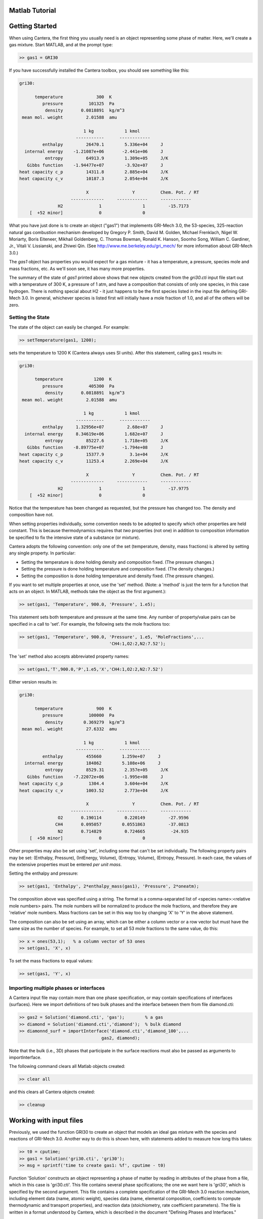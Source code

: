 
.. slug: matlab-tutorial
.. highlight:: matlab
.. hidetitle: true


Matlab Tutorial
===============

Getting Started
===============

When using Cantera, the first thing you usually need is an object representing
some phase of matter. Here, we'll create a gas mixture.  Start MATLAB, and at
the prompt type:

.. code:: matlab

    >> gas1 = GRI30

If you have successfully installed the Cantera toolbox, you should see something
like this:

.. code:: matlab

    gri30:

          temperature             300  K
             pressure          101325  Pa
              density       0.0818891  kg/m^3
     mean mol. weight         2.01588  amu

                             1 kg            1 kmol
                          -----------      ------------
             enthalpy         26470.1        5.336e+04     J
      internal energy    -1.21087e+06       -2.441e+06     J
              entropy         64913.9        1.309e+05     J/K
       Gibbs function    -1.94477e+07        -3.92e+07     J
    heat capacity c_p         14311.8        2.885e+04     J/K
    heat capacity c_v         10187.3        2.054e+04     J/K

                              X                 Y          Chem. Pot. / RT
                        -------------     ------------     ------------
                   H2              1                1         -15.7173
        [  +52 minor]              0                0



What you have just done is to create an object ("gas1") that
implements GRI-Mech 3.0, the 53-species, 325-reaction natural gas
combustion mechanism developed by Gregory P. Smith, David M. Golden,
Michael Frenklach, Nigel W. Moriarty, Boris Eiteneer, Mikhail
Goldenberg, C. Thomas Bowman, Ronald K. Hanson, Soonho Song, William
C. Gardiner, Jr., Vitali V. Lissianski, and Zhiwei Qin. (See
http://www.me.berkeley.edu/gri_mech/ for more information about
GRI-Mech 3.0.)

The `gas1` object has properties you would expect for a gas mixture - it has a
temperature, a pressure, species mole and mass fractions, etc. As we'll soon
see, it has many more properties.

The summary of the state of `gas1` printed above shows that new objects
created from the `gri30.cti` input file start out with a temperature of 300 K,
a pressure of 1 atm, and have a composition that consists of only one species,
in this case hydrogen. There is nothing special about H2 - it just happens to
be the first species listed in the input file defining GRI-Mech 3.0. In
general, whichever species is listed first will initially have a mole fraction
of 1.0, and all of the others will be zero.

Setting the State
~~~~~~~~~~~~~~~~~

The state of the object can easily be changed. For example:

.. code:: matlab

    >> setTemperature(gas1, 1200);

sets the temperature to 1200 K (Cantera always uses SI units). After this
statement, calling ``gas1`` results in:

.. code:: matlab

    gri30:

          temperature            1200  K
             pressure          405300  Pa
              density       0.0818891  kg/m^3
     mean mol. weight         2.01588  amu

                             1 kg            1 kmol
                          -----------      ------------
             enthalpy     1.32956e+07         2.68e+07     J
      internal energy     8.34619e+06        1.682e+07     J
              entropy         85227.6        1.718e+05     J/K
       Gibbs function    -8.89775e+07       -1.794e+08     J
    heat capacity c_p         15377.9          3.1e+04     J/K
    heat capacity c_v         11253.4        2.269e+04     J/K

                              X                 Y          Chem. Pot. / RT
                        -------------     ------------     ------------
                   H2              1                1         -17.9775
        [  +52 minor]              0                0


Notice that the temperature has been changed as requested, but the pressure has
changed too. The density and composition have not.

When setting properties individually, some convention needs to be
adopted to specify which other properties are held constant. This is
because thermodynamics requires that *two* properties (not one) in
addition to composition information be specified to fix the
intensive state of a substance (or mixture).

Cantera adopts the following convention: only one of the set
(temperature, density, mass fractions) is altered by setting any
single property. In particular:

- Setting the temperature is done holding density and composition  fixed.
  (The pressure changes.)
- Setting the pressure is done holding temperature and
  composition fixed. (The density changes.)
- Setting the composition is done holding temperature
  and density fixed. (The pressure changes).

If you want to set multiple properties at once, use the 'set' method. (Note: a
'method' is just the term for a function that acts on an object. In MATLAB,
methods take the object as the first argument.):

.. code:: matlab

    >> set(gas1, 'Temperature', 900.0, 'Pressure', 1.e5);

This statement sets both temperature and pressure at the same
time. Any number of property/value pairs can be specified in a
call to 'set'. For example, the following sets the mole fractions
too:

.. code:: matlab

    >> set(gas1, 'Temperature', 900.0, 'Pressure', 1.e5, 'MoleFractions',...
                                       'CH4:1,O2:2,N2:7.52');

The 'set' method also accepts abbreviated property names:

.. code:: matlab

    >> set(gas1,'T',900.0,'P',1.e5,'X','CH4:1,O2:2,N2:7.52')

Either version results in:

.. code:: matlab

    gri30:

          temperature             900  K
             pressure          100000  Pa
              density        0.369279  kg/m^3
     mean mol. weight         27.6332  amu

                             1 kg            1 kmol
                          -----------      ------------
             enthalpy         455660        1.259e+07     J
      internal energy         184862        5.108e+06     J
              entropy         8529.31        2.357e+05     J/K
       Gibbs function    -7.22072e+06       -1.995e+08     J
    heat capacity c_p          1304.4        3.604e+04     J/K
    heat capacity c_v         1003.52        2.773e+04     J/K

                              X                 Y          Chem. Pot. / RT
                        -------------     ------------     ------------
                   O2       0.190114         0.220149         -27.9596
                  CH4       0.095057        0.0551863         -37.0813
                   N2       0.714829         0.724665          -24.935
        [  +50 minor]              0                0

Other properties may also be set using 'set', including some that
can't be set individually. The following property pairs may be
set: (Enthalpy, Pressure), (IntEnergy, Volume), (Entropy,
Volume), (Entropy, Pressure). In each case, the values of the
extensive properties must be entered *per unit mass*.

Setting the enthalpy and pressure:

.. code:: matlab

    >> set(gas1, 'Enthalpy', 2*enthalpy_mass(gas1), 'Pressure', 2*oneatm);

The composition above was specified using a string. The format is a
comma-separated list of <species name>:<relative mole numbers>
pairs. The mole numbers will be normalized to produce the mole
fractions, and therefore they are 'relative' mole numbers.  Mass
fractions can be set in this way too by changing 'X' to 'Y' in the
above statement.

The composition can also be set using an array, which can be
either a column vector or a row vector but must have the same
size as the number of species. For example, to set all 53 mole
fractions to the same value, do this:

.. code:: matlab

    >> x = ones(53,1);   % a column vector of 53 ones
    >> set(gas1, 'X', x)

To set the mass fractions to equal values:

.. code:: matlab

    >> set(gas1, 'Y', x)

Importing multiple phases or interfaces
~~~~~~~~~~~~~~~~~~~~~~~~~~~~~~~~~~~~~~~

A Cantera input file may contain more than one phase specification,
or may contain specifications of interfaces (surfaces). Here we
import definitions of two bulk phases and the interface between them
from file diamond.cti:

.. code:: matlab

    >> gas2 = Solution('diamond.cti', 'gas');        % a gas
    >> diamond = Solution('diamond.cti','diamond');  % bulk diamond
    >> diamonnd_surf = importInterface('diamond.cti','diamond_100',...
                                    gas2, diamond);

Note that the bulk (i.e., 3D) phases that participate in the surface
reactions must also be passed as arguments to importInterface.

The following command clears all Matlab objects created:

.. code:: matlab

    >> clear all

and this clears all Cantera objects created:

.. code:: matlab

    >> cleanup

Working with input files
========================

Previously, we used the function GRI30 to create an object that models an ideal
gas mixture with the species and reactions of GRI-Mech 3.0. Another way to do
this is shown here, with statements added to measure how long this takes:

.. code:: matlab

  >> t0 = cputime;
  >> gas1 = Solution('gri30.cti', 'gri30');
  >> msg = sprintf('time to create gas1: %f', cputime - t0)

Function 'Solution' constructs an object representing a phase of
matter by reading in attributes of the phase from a file, which in
this case is 'gri30.cti'. This file contains several phase
spcifications; the one we want here is 'gri30', which is specified
by the second argument.  This file contains a complete specification
of the GRI-Mech 3.0 reaction mechanism, including element data
(name, atomic weight), species data (name, elemental composition,
coefficients to compute thermodynamic and transport properties), and
reaction data (stoichiometry, rate coefficient parameters). The file
is written in a format understood by Cantera, which is described in
the document "Defining Phases and Interfaces."

On some systems, processing long CTI files like gri30.cti can be a
little slow. For example, using a typical laptop computer running
Windows 2000, the statement above takes more than 4 s, while on a
Mac Powerbook G4 of similar CPU speed it takes only 0.3 s. In any
case, running it again takes much less time, because Cantera
'remembers' files it has already processed and doesn't need to read
them in again:

.. code:: matlab

  >> t0 = cputime;
  >> gas1b = Solution('gri30.cti', 'gri30');
  >> msg = sprintf('time to create gas1b: %f', cputime - t0)

To learn more about the cti files already available with Cantera and how to
create new cti files, see :doc:`Working With Input Files <input-files>`

CTI files distributed with Cantera
~~~~~~~~~~~~~~~~~~~~~~~~~~~~~~~~~~

Several reaction mechanism files in this format are included in the
Cantera distribution, including ones that model high-temperature
air, a hydrogen/oxygen reaction mechanism, and a few surface
reaction mechanisms. Under Windows, these files may be located in
'C:\Program Files\Common Files\Cantera', or in 'C:\cantera\data',
depending on how you installed Cantera and the options you
specified.  On a unix/linux/Mac OSX machine, they are usually kept
in the 'data' subdirectory within the Cantera installation
directory.

If for some reason Cantera has difficulty finding where these files
are on your system, set environment variable CANTERA_DATA to the
directory where they are located. Alternatively, you can call function
adddir to add a directory to the Cantera search path:

.. code:: matlab

  >> adddir('/usr/local/cantera/my_data_files');


XML files
~~~~~~~~~

Note that when Cantera reads a .cti input file, wherever it is
located, it always writes a file of the same name but with extension
.xml *in the local directory*. If you happen to have some other file
by that name, it will be overwritten. Once the XML file is created,
you can use it instead of the .cti file, which will result in
somewhat faster startup:

.. code:: matlab

    >> gas4 = Solution('gri30.xml','gri30');

Interfaces can be imported from XML files too:

.. code:: matlab

   >> diamonnd_surf2 = importInterface('diamond.xml','diamond_100',...
                                     gas2, diamond);

Let's clear out all our Matlab and Cantera objects, before we move on:

.. code:: matlab

  >> clear all
  >> cleanup

Getting Help
============

Suppose you have created a Cantera object and want to know what
methods are available for it, and get help on using the methods.

.. code:: matlab

  >> g = GRI30

The first thing you need to know is the MATLAB class object g
belongs to. Type:

.. code:: matlab

  >> class(g)

This tells you that g belongs to a class called 'Solution'. To find
the methods for this class, type

.. code:: matlab

  >> methods Solution

This command returns only a few method names. These are the ones
directly defined in this class. But solution inherits many other
methods from base classes. To see all of its methods, type

.. code:: matlab

  >> methods Solution -full

Now a long list is printed, along with a specification of the class
the method is inherited from. For example, 'setPressure' is
inherited from a class 'ThermoPhase'. Don't be concerned at this
point about what these base classes are - we'll come back to them
later.

Now that you see what methods are available, you can type 'help
<method_name>' to print help text for any method. For example,

.. code:: matlab

  >> help setTemperature
  >> help setMassFractions
  >> help rop_net

For help on how to construct objects of a given class, type 'help
<classname>'

.. code:: matlab

  >> help Solution

Now that you know how to get help when you need it, you can
explore using the Cantera Toolbox on your own. But there are a
few more useful things to know, which are described in the next
few sections.



Chemical Equilibrium
====================

To set a gas mixture to a state of chemical equilibrium, use the
'equilibrate' method.

.. code:: matlab

  >> set(g,'T',1200.0,'P',oneatm,'X','CH4:0.95,O2:2,N2:7.52')
  >> equilibrate(g,'TP')

The above statement sets the state of object 'g' to the state of
chemical equilibrium holding temperature and pressure
fixed. Alternatively, the specific enthalpy and pressure can be held
fixed:

.. code:: matlab

  >> disp('fixed H and P:');
  >> set(g,'T',1200.0,'P',oneatm,'X','CH4:0.95,O2:2.0,N2:7.52');
  >> equilibrate(g,'HP')

Other options are:

  - 'UV'   fixed specific internal energy and specific volume
  - 'SV'   fixed specific entropy and specific volume
  - 'SP'   fixed specific entropy and pressure

.. code:: matlab

  >> disp('fixed U and V:');
  >> set(g,'T',1200.0,'P',oneatm,'X','CH4:0.95,O2:2,N2:7.52');
  >> equilibrate(g,'UV')

.. code:: matlab

  >> disp('fixed S and V:');
  >> set(g,'T',1200.0,'P',oneatm,'X','CH4:0.95,O2:2,N2:7.52');
  >> equilibrate(g,'SV')

.. code:: matlab

  >> disp('fixed S and P:');
  >> set(g,'T',1200.0,'P',oneatm,'X','CH4:0.95,O2:2,N2:7.52');
  >> equilibrate(g,'SP')

How can you tell if 'equilibrate' has correctly found the
chemical equilibrium state? One way is verify that the net rates of
progress of all reversible reactions are zero.

Here is the code to do this:

.. code:: matlab

  >> set(g,'T',2000.0,'P',oneatm,'X','CH4:0.95,O2:2,N2:7.52');
  >> equilibrate(g,'TP')
  >> rf = rop_f(g);
  >> rr = rop_r(g);
  >> format short e;
  >> for i = 1:nReactions(g)
  >>  if isReversible(g,i)
  >>    disp([i, rf(i), rr(i), (rf(i) - rr(i))/rf(i)]);
  >>    end
  >> end

You might be wondering how 'equilibrate' works. (Then again, you might
not, in which case you can go on to the next tutorial now.)  Method
'equilibrate' invokes Cantera's chemical equilibrium solver, which
uses an element potential method. The element potential method is
one of a class of equivalent 'nonstoichiometric' methods that all
have the characteristic that the problem reduces to solving a set of
M nonlinear algebraic equations, where M is the number of elements
(not species). The so-called 'stoichiometric' methods, on the other
hand, (including Gibbs minimization), require solving K nonlinear
equations, where K is the number of species (usually K >> M). See
Smith and Missen, "Chemical Reaction Equilibrium Analysis" for more
information on the various algorithms and their characteristics.

Cantera uses a damped Newton method to solve these equations, and
does a few other things to generate a good starting guess and to
produce a reasonably robust algorithm. If you want to know more
about the details, look at the on-line documented source code of
Cantera C++ class 'ChemEquil' at `<http://www.cantera.org>`_.

Reaction information and rates
==============================

Methods are provided that compute many quantities of interest for
kinetics. Some of these are:

Stoichiometric coefficients
~~~~~~~~~~~~~~~~~~~~~~~~~~~

.. code:: matlab

  >> set(g,'T',1500,'P',oneatm,'X',ones(nSpecies(g),1));
  >> nu_r   = stoich_r(g)    % reactant stoichiometric coefficient mstix
  >> nu_p   = stoich_p(g)    % product stoichiometric coefficient mstix
  >> nu_net = stoich_net(g)  % net (product - reactant) stoichiometric
                             % coefficient mstix

For any of these, the (k,i) matrix element is the stoichiometric
coefficient of species k in reaction i. Since these coefficient
matrices are very sparse, they are implemented as MATLAB sparse
matrices.


Reaction rates of progress
~~~~~~~~~~~~~~~~~~~~~~~~~~

Methods rop_f, rop_r, and rop_net return column vectors containing
the forward, reverse, and net (forward - reverse) rates of
progress, respectively, for all reactions.

.. code:: matlab

  >> qf = rop_f(g);
  >> qr = rop_r(g);
  >> qn = rop_net(g);
  >> rop = [qf, qr, qn]

This plots the rates of progress

.. code:: matlab

  >> figure(1);
  >> bar(rop);
  >> legend('forward','reverse','net');

Species production rates
~~~~~~~~~~~~~~~~~~~~~~~~

Methods creationRates, destructionRates, and netProdRates return
column vectors containing the creation, destruction, and net
production (creation - destruction) rates, respectively, for all species.

.. code:: matlab

  >> cdot = creationRates(g);
  >> ddot = destructionRates(g);
  >> wdot = netProdRates(g);
  >> rates = [cdot, ddot, wdot]

This plots the production rates:

.. code:: matlab

  >> figure(2);
  >> bar(rates);
  >> legend('creation','destruction','net');

For comparison, the production rates may also be computed
directly from the rates of progress and stoichiometric
coefficients.

.. code:: matlab

  >> cdot2 = nu_p*qf + nu_r*qr;
  >> creation = [cdot, cdot2, cdot - cdot2]

.. code:: matlab

    >> ddot2 = nu_r*qf + nu_p*qr;
    >> destruction = [ddot, ddot2, ddot - ddot2]

.. code:: matlab

    >> wdot2 = nu_net * qn;
    >> net = [wdot, wdot2, wdot - wdot2]

Reaction equations
~~~~~~~~~~~~~~~~~~

.. code:: matlab

  >> e8    = reactionEqn(g,8)             % equation for reaction 8
  >> e1_10 = reactionEqn(g,1:10)          % equation for rxns 1 - 10
  >> eqs   = reactionEqn(g)               % all equations

Equilibrium constants
~~~~~~~~~~~~~~~~~~~~~

The equilibrium constants are computed in concentration units,
with concentrations in kmol/m^3.

.. code:: matlab

  >> kc = equil_Kc(g);
  >> for i = 1:nReactions(g)
  >>      disp(sprintf('%50s  %13.5g', eqs{i}, kc(i)))
  >> end

Multipliers
~~~~~~~~~~~

For each reaction, a multiplier may be specified that is applied
to the forward rate coefficient. By default, the multiplier is
1.0 for all reactions.

.. code:: matlab

  >> for i = 1:nReactions(g)
  >>      setMultiplier(g, i, 2*i);
  >>      m = multiplier(g, i);
  >> end

Let's clear out the Matlab and Cantera objects, before moving on:

.. code:: matlab

  >> clear all
  >> cleanup

Transport Properties
====================

Methods are provided to compute transport properties. By
default, calculation of transport properties is not enabled. If
transport properties are required, the transport model must be
specified when the gas mixture object is constructed.

Currently, two models are implemented. Both are based on kinetic
theory expressions, and follow the approach described in Dixon-Lewis
(1968) and Kee, Coltrin, and Glarborg (2003). The first is a full
multicomponent formulation, and the second is a simplification that
uses expressions derived for mixtures with a small number of species
(1 to 3), using approximate mixture rules to average over
composition.

To use the multicomponent model with GRI-Mech 3.0, call function
GRI30 as follows:

.. code:: matlab

  >> g1 = GRI30('Multi')

To use the mixture-averaged model:

.. code:: matlab

  >> g2 = GRI30('Mix')

Both models use a mixture-averaged formulation for the viscosity.

.. code:: matlab

  >> visc = [viscosity(g1), viscosity(g2)]

The thermal conductivity differs, however.

.. code:: matlab

  >> lambda = [thermalConductivity(g1), thermalConductivity(g2)]

Binary diffusion coefficients

.. code:: matlab

  >> bdiff1 = binDiffCoeffs(g1)
  >> bdiff2 = binDiffCoeffs(g2)

Mixture-averaged diffusion coefficients. For convenience, the
multicomponent model implements mixture-averaged diffusion
coefficients too.

.. code:: matlab

  >> dmix2 = mixDiffCoeffs(g1)
  >> dmix1 = mixDiffCoeffs(g2)

Multicomponent diffusion coefficients. These are only implemented
if the multicomponent model is used.

.. code:: matlab

  >> dmulti = multiDiffCoeffs(g1)

Thermal diffusion coefficients. These are only implemented with the
multicomponent model.  These will be very close to zero, since
the composition is pure H2.

.. code:: matlab

  >> dt = thermalDiffCoeffs(g1)

Now change the composition and re-evaluate

.. code:: matlab

  >> set(g1,'X',ones(nSpecies(g1),1));
  >> dt = thermalDiffCoeffs(g1)

Note that there are no singularities for pure gases. This is
because a very small positive value is added to all mole
fractions for the purpose of computing transport properties.


Let's clear out the Matlab and Cantera objects, before moving on:

.. code:: matlab

  >> clear all
  >> cleanup

Thermodynamic Properties
========================

A variety of thermodynamic property methods are provided.

.. code:: matlab

  >> gas = air
  >> set(gas,'T',800,'P',oneatm)

Temperature, pressure, density:

.. code:: matlab

  >> T = temperature(gas)
  >> P = pressure(gas)
  >> rho = density(gas)
  >> n = molarDensity(gas)

Species non-dimensional properties:

.. code:: matlab

  >> hrt = enthalpies_RT(gas)            % vector of h_k/RT

Mixture properties per mole:

.. code:: matlab

  >> hmole = enthalpy_mole(gas)
  >> umole = intEnergy_mole(gas)
  >> smole = entropy_mole(gas)
  >> gmole = gibbs_mole(gas)

Mixture properties per unit mass:

.. code:: matlab

  >> hmass = enthalpy_mass(gas)
  >> umass = intEnergy_mass(gas)
  >> smass = entropy_mass(gas)
  >> gmass = gibbs_mass(gas)

Le'ts do one final clearing of the workspace:

.. code:: matlab

  >> clear all
  >> cleanup

Congratulations -- Next Steps
=============================

Congratulations - you have finished the Cantera Matlab tutorial! You should now
be ready to begin using Cantera on your own.  Please see the 'Next Steps'
section on the `Getting Started <index.html>`_ page, for assistance with
intermediate and advanced Cantera functionality.  Good luck!
